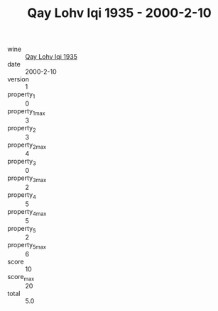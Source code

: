 :PROPERTIES:
:ID:                     2df47636-c881-4e8f-88d2-2cb9787981f7
:END:
#+TITLE: Qay Lohv Iqi 1935 - 2000-2-10

- wine :: [[id:0bba4381-1ae3-470c-9288-ec3743f62fb7][Qay Lohv Iqi 1935]]
- date :: 2000-2-10
- version :: 1
- property_1 :: 0
- property_1_max :: 3
- property_2 :: 3
- property_2_max :: 4
- property_3 :: 0
- property_3_max :: 2
- property_4 :: 5
- property_4_max :: 5
- property_5 :: 2
- property_5_max :: 6
- score :: 10
- score_max :: 20
- total :: 5.0


